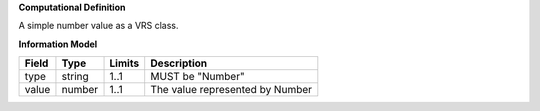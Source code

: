 **Computational Definition**

A simple number value as a VRS class.

**Information Model**

.. list-table::
   :class: clean-wrap
   :header-rows: 1
   :align: left
   :widths: auto
   
   *  - Field
      - Type
      - Limits
      - Description
   *  - type
      - string
      - 1..1
      - MUST be "Number"
   *  - value
      - number
      - 1..1
      - The value represented by Number
